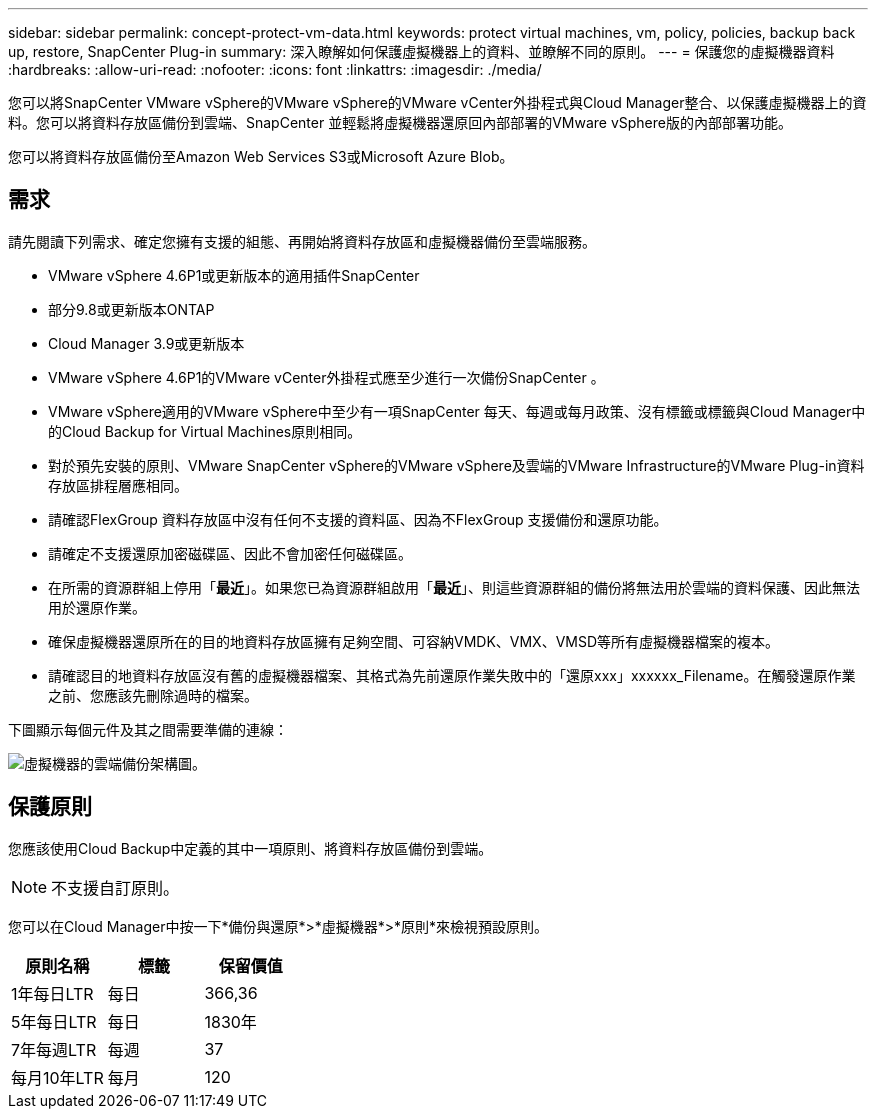 ---
sidebar: sidebar 
permalink: concept-protect-vm-data.html 
keywords: protect virtual machines, vm, policy, policies, backup back up, restore, SnapCenter Plug-in 
summary: 深入瞭解如何保護虛擬機器上的資料、並瞭解不同的原則。 
---
= 保護您的虛擬機器資料
:hardbreaks:
:allow-uri-read: 
:nofooter: 
:icons: font
:linkattrs: 
:imagesdir: ./media/


[role="lead"]
您可以將SnapCenter VMware vSphere的VMware vSphere的VMware vCenter外掛程式與Cloud Manager整合、以保護虛擬機器上的資料。您可以將資料存放區備份到雲端、SnapCenter 並輕鬆將虛擬機器還原回內部部署的VMware vSphere版的內部部署功能。

您可以將資料存放區備份至Amazon Web Services S3或Microsoft Azure Blob。



== 需求

請先閱讀下列需求、確定您擁有支援的組態、再開始將資料存放區和虛擬機器備份至雲端服務。

* VMware vSphere 4.6P1或更新版本的適用插件SnapCenter
* 部分9.8或更新版本ONTAP
* Cloud Manager 3.9或更新版本
* VMware vSphere 4.6P1的VMware vCenter外掛程式應至少進行一次備份SnapCenter 。
* VMware vSphere適用的VMware vSphere中至少有一項SnapCenter 每天、每週或每月政策、沒有標籤或標籤與Cloud Manager中的Cloud Backup for Virtual Machines原則相同。
* 對於預先安裝的原則、VMware SnapCenter vSphere的VMware vSphere及雲端的VMware Infrastructure的VMware Plug-in資料存放區排程層應相同。
* 請確認FlexGroup 資料存放區中沒有任何不支援的資料區、因為不FlexGroup 支援備份和還原功能。
* 請確定不支援還原加密磁碟區、因此不會加密任何磁碟區。
* 在所需的資源群組上停用「*最近*」。如果您已為資源群組啟用「*最近*」、則這些資源群組的備份將無法用於雲端的資料保護、因此無法用於還原作業。
* 確保虛擬機器還原所在的目的地資料存放區擁有足夠空間、可容納VMDK、VMX、VMSD等所有虛擬機器檔案的複本。
* 請確認目的地資料存放區沒有舊的虛擬機器檔案、其格式為先前還原作業失敗中的「還原xxx」xxxxxx_Filename。在觸發還原作業之前、您應該先刪除過時的檔案。


下圖顯示每個元件及其之間需要準備的連線：

image:cloud_backup_vm.png["虛擬機器的雲端備份架構圖。"]



== 保護原則

您應該使用Cloud Backup中定義的其中一項原則、將資料存放區備份到雲端。


NOTE: 不支援自訂原則。

您可以在Cloud Manager中按一下*備份與還原*>*虛擬機器*>*原則*來檢視預設原則。

|===
| 原則名稱 | 標籤 | 保留價值 


 a| 
1年每日LTR
 a| 
每日
 a| 
366,36



 a| 
5年每日LTR
 a| 
每日
 a| 
1830年



 a| 
7年每週LTR
 a| 
每週
 a| 
37



 a| 
每月10年LTR
 a| 
每月
 a| 
120

|===